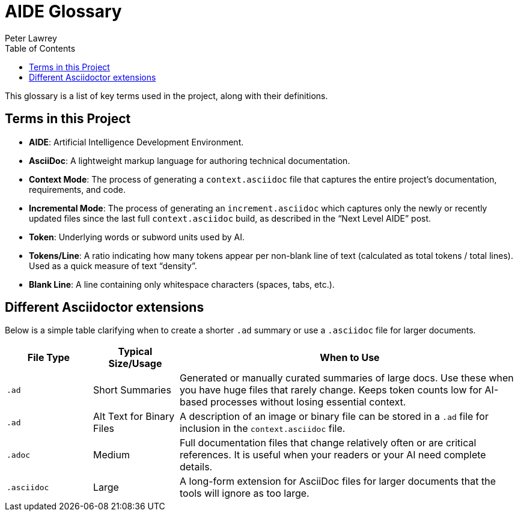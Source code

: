 [#aide-glossary]
= AIDE Glossary
:doctype: glossary
:author: Peter Lawrey
:lang: en-GB
:toc:

This glossary is a list of key terms used in the project, along with their definitions.

== Terms in this Project

* **AIDE**: Artificial Intelligence Development Environment.
* **AsciiDoc**: A lightweight markup language for authoring technical documentation.
* **Context Mode**: The process of generating a `context.asciidoc` file that captures the entire project’s documentation, requirements, and code.
* **Incremental Mode**: The process of generating an `increment.asciidoc` which captures only the newly or recently updated files since the last full `context.asciidoc` build, as described in the “Next Level AIDE” post.
* **Token**: Underlying words or subword units used by AI.
* **Tokens/Line**: A ratio indicating how many tokens appear per non-blank line of text (calculated as total tokens / total lines).
Used as a quick measure of text “density”.
* **Blank Line**: A line containing only whitespace characters (spaces, tabs, etc.).

== Different Asciidoctor extensions

Below is a simple table clarifying when to create a shorter `.ad` summary or use a `.asciidoc` file for larger documents.

[cols="1,1,4",options="header"]
|===
| File Type
| Typical Size/Usage
| When to Use

| `.ad`
| Short Summaries
| Generated or manually curated summaries of large docs. Use these when you have huge files that rarely change. Keeps token counts low for AI-based processes without losing essential context.

| `.ad`
| Alt Text for Binary Files
| A description of an image or binary file can be stored in a `.ad` file for inclusion in the `context.asciidoc` file.

| `.adoc`
| Medium
| Full documentation files that change relatively often or are critical references. It is useful when your readers or your AI need complete details.

| `.asciidoc`
| Large
| A long-form extension for AsciiDoc files for larger documents that the tools will ignore as too large.
|===